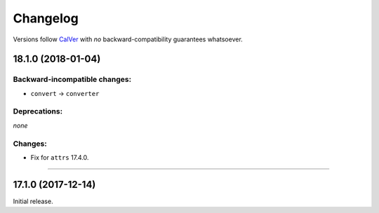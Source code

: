 Changelog
=========

Versions follow `CalVer <http://calver.org>`_ with *no* backward-compatibility guarantees whatsoever.


18.1.0 (2018-01-04)
-------------------


Backward-incompatible changes:
^^^^^^^^^^^^^^^^^^^^^^^^^^^^^^

- ``convert`` → ``converter``


Deprecations:
^^^^^^^^^^^^^

*none*


Changes:
^^^^^^^^

- Fix for ``attrs`` 17.4.0.


----


17.1.0 (2017-12-14)
-------------------

Initial release.
